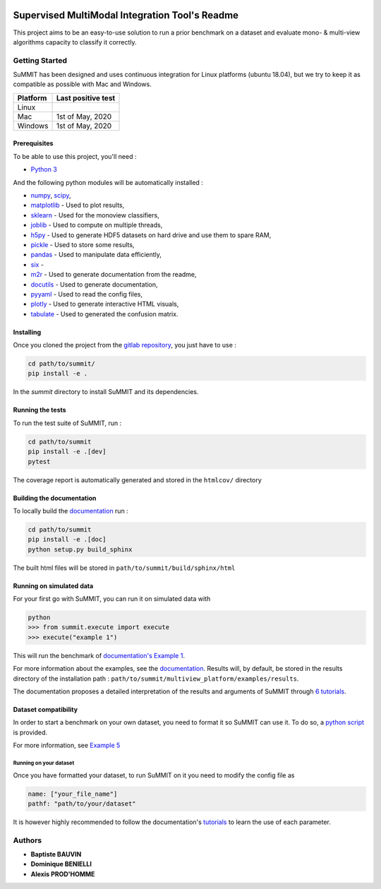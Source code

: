 .. |pipeline| image:: https://gitlab.lis-lab.fr/baptiste.bauvin/summit/badges/master/pipeline.svg
    :alt: Pipeline status

.. |license| image:: https://img.shields.io/badge/License-New%20BSD-blue.svg
    :target: https://opensource.org/licenses/BSD-3-Clause
    :alt: License: New BSD

.. |coverage| image:: https://gitlab.lis-lab.fr/baptiste.bauvin/summit/badges/master/coverage.svg
    :target: http://baptiste.bauvin.pages.lis-lab.fr/summit/coverage/index.html
    :alt: Coverage

|pipeline| |license| |coverage|




Supervised MultiModal Integration Tool's Readme
===============================================

This project aims to be an easy-to-use solution to run a prior benchmark on a dataset and evaluate mono- & multi-view algorithms capacity to classify it correctly.

Getting Started
---------------

SuMMIT has been designed and uses continuous integration for Linux platforms (ubuntu 18.04), but we try to keep it as compatible as possible with Mac and Windows.

+----------+-------------------+
| Platform | Last positive test|
+==========+===================+
|   Linux  |  |pipeline|       |
+----------+-------------------+
| Mac      | 1st of May, 2020  |
+----------+-------------------+
| Windows  | 1st of May, 2020  |
+----------+-------------------+


Prerequisites
<<<<<<<<<<<<<

To be able to use this project, you'll need :

* `Python 3 <https://docs.python.org/3/>`_

And the following python modules will be automatically installed  :

* `numpy <http://www.numpy.org/>`_, `scipy <https://scipy.org/>`_,
* `matplotlib <http://matplotlib.org/>`_ - Used to plot results,
* `sklearn <http://scikit-learn.org/stable/>`_ - Used for the monoview classifiers,
* `joblib <https://pypi.python.org/pypi/joblib>`_ - Used to compute on multiple threads,
* `h5py <https://www.h5py.org>`_ - Used to generate HDF5 datasets on hard drive and use them to spare RAM,
* `pickle <https://docs.python.org/3/library/pickle.html>`_ - Used to store some results,
* `pandas <https://pandas.pydata.org/>`_ - Used to manipulate data efficiently,
* `six <https://pypi.org/project/six/>`_ -
* `m2r <https://pypi.org/project/m2r/>`_ - Used to generate documentation from the readme,
* `docutils <https://pypi.org/project/docutils/>`_ - Used to generate documentation,
* `pyyaml <https://pypi.org/project/PyYAML/>`_ - Used to read the config files,
* `plotly <https://plot.ly/>`_ - Used to generate interactive HTML visuals,
* `tabulate <https://pypi.org/project/tabulate/>`_ - Used to generated the confusion matrix.


Installing
<<<<<<<<<<

Once you cloned the project from the `gitlab repository <https://gitlab.lis-lab.fr/baptiste.bauvin/summit/>`_, you just have to use :

.. code:: bash

    cd path/to/summit/
    pip install -e .


In the `summit` directory to install SuMMIT and its dependencies.

Running the tests
<<<<<<<<<<<<<<<<<

To run the test suite of SuMMIT, run :

.. code:: bash

    cd path/to/summit
    pip install -e .[dev]
    pytest

The coverage report is automatically generated and stored in the ``htmlcov/`` directory

Building the documentation
<<<<<<<<<<<<<<<<<<<<<<<<<<

To locally build the `documentation <http://baptiste.bauvin.pages.lis-lab.fr/summit/index.html>`_ run :

.. code:: bash

    cd path/to/summit
    pip install -e .[doc]
    python setup.py build_sphinx

The built html files will be stored in ``path/to/summit/build/sphinx/html``

Running on simulated data
<<<<<<<<<<<<<<<<<<<<<<<<<

For your first go with SuMMIT, you can run it on simulated data with

.. code:: bash

    python
    >>> from summit.execute import execute
    >>> execute("example 1")

This will run the benchmark of `documentation's Example 1 <http://baptiste.bauvin.pages.lis-lab.fr/summit/tutorials/example1.html>`_.

For more information about the examples, see the `documentation <http://baptiste.bauvin.pages.lis-lab.fr/summit/index.html>`_.
Results will, by default, be stored in the results directory of the installation path :
``path/to/summit/multiview_platform/examples/results``.

The documentation proposes a detailed interpretation of the results and arguments of SuMMIT through `6 tutorials <http://baptiste.bauvin.pages.lis-lab.fr/summit/>`_.

Dataset compatibility
<<<<<<<<<<<<<<<<<<<<<

In order to start a benchmark on your own dataset, you need to format it so SuMMIT can use it. To do so, a `python script <https://gitlab.lis-lab.fr/baptiste.bauvin/summit/-/blob/master/format_dataset.py>`_ is provided.

For more information, see `Example 5 <http://baptiste.bauvin.pages.lis-lab.fr/summit/tutorials/example5.html>`_

Running on your dataset
+++++++++++++++++++++++

Once you have formatted your dataset, to run SuMMIT on it you need to modify the config file as

.. code:: yaml

    name: ["your_file_name"]
    pathf: "path/to/your/dataset"


It is however highly recommended to follow the documentation's `tutorials <http://baptiste.bauvin.pages.lis-lab.fr/summit/tutorials/index.html>`_ to learn the use of each parameter.
 

Authors
-------

* **Baptiste BAUVIN**
* **Dominique BENIELLI**
* **Alexis PROD'HOMME**

